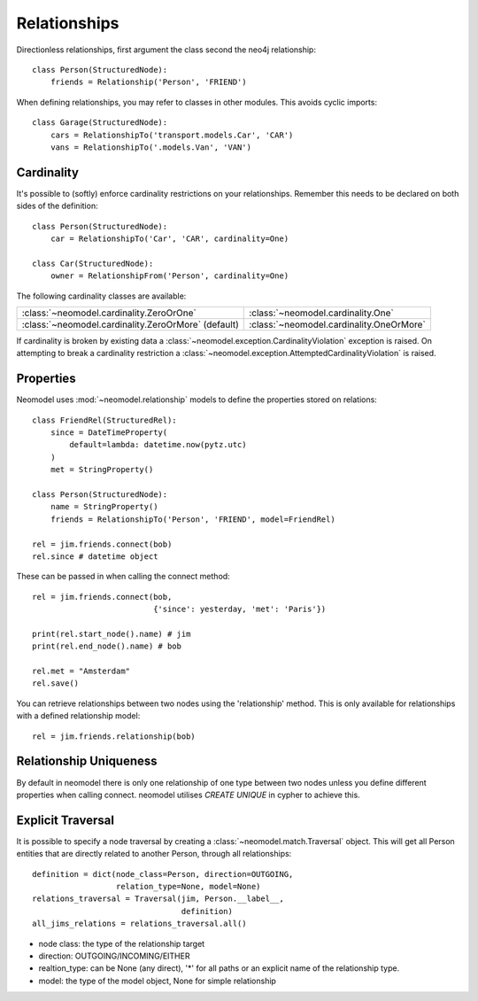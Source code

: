 =============
Relationships
=============

Directionless relationships, first argument the class second the neo4j relationship::

    class Person(StructuredNode):
        friends = Relationship('Person', 'FRIEND')

When defining relationships, you may refer to classes in other modules.
This avoids cyclic imports::

    class Garage(StructuredNode):
        cars = RelationshipTo('transport.models.Car', 'CAR')
        vans = RelationshipTo('.models.Van', 'VAN')

Cardinality
===========
It's possible to (softly) enforce cardinality restrictions on your relationships.
Remember this needs to be declared on both sides of the definition::

    class Person(StructuredNode):
        car = RelationshipTo('Car', 'CAR', cardinality=One)

    class Car(StructuredNode):
        owner = RelationshipFrom('Person', cardinality=One)

The following cardinality classes are available:

===================================================  ========================================
:class:`~neomodel.cardinality.ZeroOrOne`             :class:`~neomodel.cardinality.One`
:class:`~neomodel.cardinality.ZeroOrMore` (default)  :class:`~neomodel.cardinality.OneOrMore`
===================================================  ========================================

If cardinality is broken by existing data a :class:`~neomodel.exception.CardinalityViolation`
exception is raised.
On attempting to break a cardinality restriction a
:class:`~neomodel.exception.AttemptedCardinalityViolation` is raised.

Properties
==========

Neomodel uses :mod:`~neomodel.relationship` models to define the properties stored on relations::

    class FriendRel(StructuredRel):
        since = DateTimeProperty(
            default=lambda: datetime.now(pytz.utc)
        )
        met = StringProperty()

    class Person(StructuredNode):
        name = StringProperty()
        friends = RelationshipTo('Person', 'FRIEND', model=FriendRel)

    rel = jim.friends.connect(bob)
    rel.since # datetime object


These can be passed in when calling the connect method::

    rel = jim.friends.connect(bob,
                              {'since': yesterday, 'met': 'Paris'})

    print(rel.start_node().name) # jim
    print(rel.end_node().name) # bob

    rel.met = "Amsterdam"
    rel.save()

You can retrieve relationships between two nodes using the 'relationship' method.
This is only available for relationships with a defined relationship model::

    rel = jim.friends.relationship(bob)

Relationship Uniqueness
=======================

By default in neomodel there is only one relationship of one type between two nodes
unless you define different properties when calling connect. neomodel utilises `CREATE UNIQUE` in cypher to achieve this.

Explicit Traversal
==================

It is possible to specify a node traversal by creating a
:class:`~neomodel.match.Traversal` object. This will get all Person entities
that are directly related to another Person, through all relationships::

    definition = dict(node_class=Person, direction=OUTGOING,
                      relation_type=None, model=None)
    relations_traversal = Traversal(jim, Person.__label__,
                                    definition)
    all_jims_relations = relations_traversal.all()

- node class: the type of the relationship target
- direction: OUTGOING/INCOMING/EITHER
- realtion_type: can be None (any direct), '*' for all paths or an explicit name of the relationship type.
- model: the type of the model object, None for simple relationship
